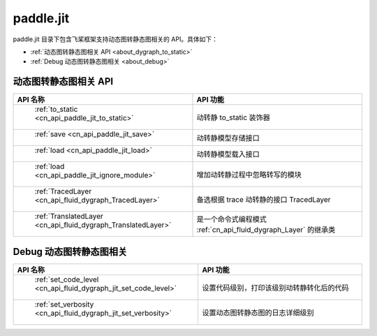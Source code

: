 .. _cn_overview_jit:

paddle.jit
--------------

paddle.jit 目录下包含飞桨框架支持动态图转静态图相关的 API。具体如下：

-  :ref:`动态图转静态图相关 API <about_dygraph_to_static>`
-  :ref:`Debug 动态图转静态图相关 <about_debug>`



.. _about_dygraph_to_static:

动态图转静态图相关 API
::::::::::::::::::::

.. csv-table::
    :header: "API 名称", "API 功能"
    :widths: 10, 30

    " :ref:`to_static <cn_api_paddle_jit_to_static>` ", "动转静 to_static 装饰器"
    " :ref:`save <cn_api_paddle_jit_save>` ", "动转静模型存储接口"
    " :ref:`load <cn_api_paddle_jit_load>` ", "动转静模型载入接口"
    " :ref:`load <cn_api_paddle_jit_ignore_module>` ", "增加动转静过程中忽略转写的模块"
    " :ref:`TracedLayer <cn_api_fluid_dygraph_TracedLayer>` ", "备选根据 trace 动转静的接口 TracedLayer"
    " :ref:`TranslatedLayer <cn_api_fluid_dygraph_TranslatedLayer>` ", "是一个命令式编程模式 :ref:`cn_api_fluid_dygraph_Layer` 的继承类"


.. _about_debug:

Debug 动态图转静态图相关
::::::::::::::::::::

.. csv-table::
    :header: "API 名称", "API 功能"
    :widths: 10, 30

    " :ref:`set_code_level <cn_api_fluid_dygraph_jit_set_code_level>` ", "设置代码级别，打印该级别动转静转化后的代码"
    " :ref:`set_verbosity <cn_api_fluid_dygraph_jit_set_verbosity>` ", "设置动态图转静态图的日志详细级别"
